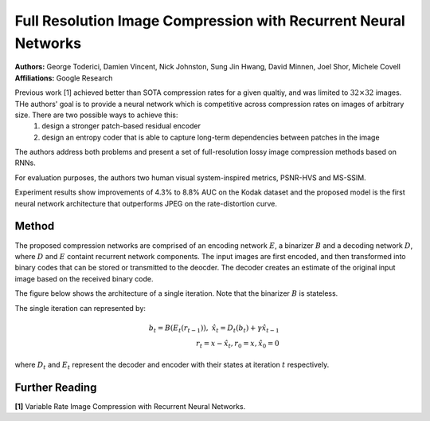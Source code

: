 Full Resolution Image Compression with Recurrent Neural Networks
=====================================

| **Authors:** George Toderici, Damien Vincent, Nick Johnston, Sung Jin Hwang, David Minnen, Joel Shor, Michele Covell
| **Affiliations:** Google Research

Previous work [1] achieved better than SOTA compression rates for a given qualtiy, and was limited to :math:`32 \times 32` images. THe authors' goal is to provide a neural network which is competitive across compression rates on images of arbitrary size. There are two possible ways to achieve this:
  1. design a stronger patch-based residual encoder
  2. design an entropy coder that is able to capture long-term dependencies between patches in the image
The authors address both problems and present a set of full-resolution lossy image compression methods based on RNNs.

For evaluation purposes, the authors two human visual system-inspired metrics, PSNR-HVS and MS-SSIM.

Experiment results show improvements of 4.3% to 8.8% AUC on the Kodak dataset and the proposed model is the first neural network architecture that outperforms JPEG on the rate-distortion curve.

Method
-------------------------------------

The proposed compression networks are comprised of an encoding network :math:`E`, a binarizer :math:`B` and a decoding network :math:`D`, where :math:`D` and :math:`E` containt recurrent network components. The input images are first encoded, and then transformed into binary codes that can be stored or transmitted to the deocder. The decoder creates an estimate of the original input image based on the received binary code.

The figure below shows the architecture of a single iteration. Note that the binarizer :math:`B` is stateless.

.. image:: figures/full-resolution-img-comp-rnn-1.png
   :width: 520pt

The single iteration can represented by:

.. math::

   b_t = B(E_t(r_{t-1})), \;\;\; \hat{x}_t = D_t(b_t) + \gamma \hat{x}_{t-1} \\
   r_t = x - \hat{x}_t, r_0 = x, \hat{x}_0 = 0

where :math:`D_t` and :math:`E_t` represent the decoder and encoder with their states at iteration :math:`t` respectively.

Further Reading
-------------------------------------

**[1]** Variable Rate Image Compression with Recurrent Neural Networks.
